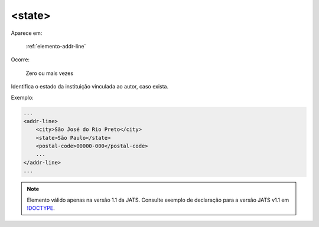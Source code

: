 .. _elemento-state:

<state>
=======

Aparece em:

  :ref:`elemento-addr-line`

Ocorre:

  Zero ou mais vezes


Identifica o estado da instituição vinculada ao autor, caso exista.

Exemplo:


.. code-block:: xml

    ...
    <addr-line>
        <city>São José do Rio Preto</city>
        <state>São Paulo</state>
        <postal-code>00000-000</postal-code>
        ...
    </addr-line>
    ...

.. note:: Elemento válido apenas na versão 1.1 da JATS. Consulte exemplo de declaração para a versão JATS v1.1 em `!DOCTYPE <http://docs.scielo.org/projects/scielo-publishing-schema/pt_BR/1.7-branch/tagset/xml-doctype.html>`_.
.. {"reviewed_on": "20170905", "by": "carolina.tanigushi@scielo.org"}
